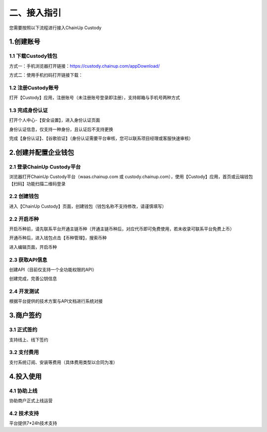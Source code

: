 二、接入指引
====================

您需要按照以下流程进行接入ChainUp Custody

.. image:: images/jieruzhiyin2.png
   :width: 800px
   :align: center


1.创建账号
-------------------

1.1 下载Custody钱包
~~~~~~~~~~~~~~~~~~~

方式一：手机浏览器打开链接：https://custody.chainup.com/appDownload/

方式二：使用手机扫码打开链接下载：

.. image:: images/QR.png
   :width: 200px
   :align: center




1.2 注册Custody账号
~~~~~~~~~~~~~~~~~~~
打开【Custody】应用，注册账号（未注册账号登录即注册），支持邮箱与手机号两种方式

.. image:: images/api_plan_zhucezhanghao3.png
   :width: 180px
   :align: center



.. image:: images/api_plan_zhucezhanghao4.png
   :width: 180px
   :align: center
   


1.3 完成身份认证
~~~~~~~~~~~~~~~~~~~
打开个人中心-【安全设置】，进入身份认证页面

.. image:: images/api_plan_shezhi3.png
   :width: 180px
   :align: center

身份认证信息，仅支持一种身份，且认证后不支持更换

.. image:: images/api_plan_shezhi4.png
   :width: 180px
   :align: center
   
   
.. image:: images/api_plan_shezhi5.png
   :width: 180px
   :align: center

完成【身份认证】、【谷歌验证】（身份认证需要平台审核，您可以联系项目经理或客服快速审核）

.. image:: images/api_plan_shimingrenzheng2.png
   :width: 180px
   :align: center

2.创建并配置企业钱包
-------------------

2.1 登录ChainUp Custody平台
~~~~~~~~~~~~~~~~~~~

浏览器打开ChainUp Custody平台（waas.chainup.com 或 custody.chainup.com），使用【Custody】应用，首页或云端钱包【扫码】功能扫描二维码登录

.. image:: images/api_plan_saomadenglu.jpg
   :width: 800px
   :align: center


2.2 创建钱包
~~~~~~~~~~~~~~~~~~~

进入【ChainUp Custody】页面，创建钱包（钱包名称不支持修改，请谨慎填写）

.. image:: images/api_plan_chuangjianqianbao1.jpg
   :width: 800px
   :align: center

2.2 开启币种
~~~~~~~~~~~~~~~~~~~

开启币种前，请先联系平台开通主链币种（开通主链币种后，对应代币即可免费使用，若未收录可联系平台免费上币）

开通币种后，进入钱包点击【币种管理】，搜索币种

.. image:: images/api_plan_bizhongguanli.jpg
   :width: 800px
   :align: center

进入编辑页面，开启币种

.. image:: images/api_plan_bizhongbianji.png
   :width: 800px
   :align: center


2.3 获取API信息
~~~~~~~~~~~~~~~~~~~

创建API（目前仅支持一个全功能权限的API）

.. image:: images/api_plan_apiliebiao.png
   :width: 800px
   :align: center

创建完成，完善公钥信息

.. image:: images/api_plan_apixiangqing.png
   :width: 800px
   :align: center

2.4 开发测试
~~~~~~~~~~~~~~~~~~~

根据平台提供的技术方案与API文档进行系统对接



3.商户签约
-------------------

3.1 正式签约
~~~~~~~~~~~~~~~~~~~

支持线上、线下签约


3.2 支付费用
~~~~~~~~~~~~~~~~~~~

支付系统订阅、安装等费用（具体费用类型以合同为准）


4.投入使用
-------------------

4.1 协助上线
~~~~~~~~~~~~~~~~~~~

协助商户正式上线运营


4.2 技术支持
~~~~~~~~~~~~~~~~~~~

平台提供7*24h技术支持
